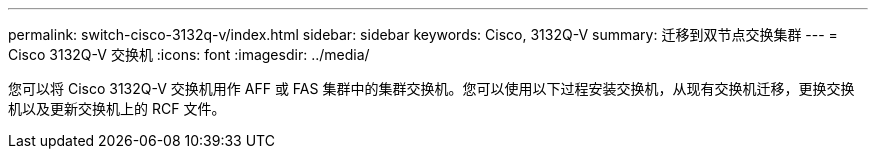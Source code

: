 ---
permalink: switch-cisco-3132q-v/index.html 
sidebar: sidebar 
keywords: Cisco, 3132Q-V 
summary: 迁移到双节点交换集群 
---
= Cisco 3132Q-V 交换机
:icons: font
:imagesdir: ../media/


[role="lead"]
您可以将 Cisco 3132Q-V 交换机用作 AFF 或 FAS 集群中的集群交换机。您可以使用以下过程安装交换机，从现有交换机迁移，更换交换机以及更新交换机上的 RCF 文件。
